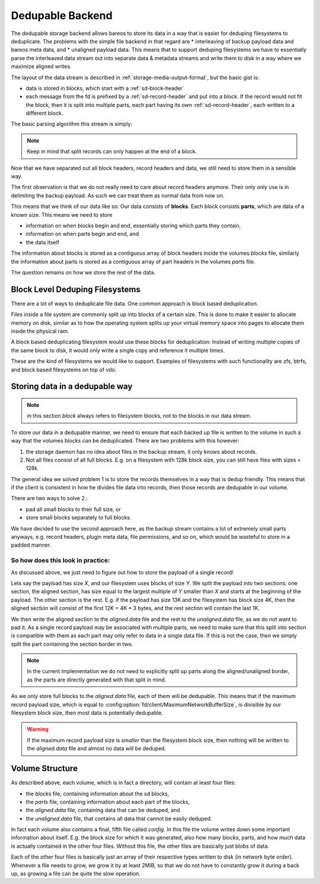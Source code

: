 Dedupable Backend
=================

The dedupable storage backend allows bareos to store its data in
a way that is easier for deduping filesystems to deduplicate.
The problems with the simple file backend in that regard are
* interleaving of backup payload data and bareos meta data, and
* unaligned payload data.
This means that to support deduping filesystems we have to
essentially parse the interleaved data stream out into separate data
& metadata streams and write them to disk in a way where we
maximize aligned writes.


The layout of the data stream is described in
:ref:`storage-media-output-format`, but the basic gist is:

* data is stored in blocks, which start with a :ref:`sd-block-header`

* each message from the fd is prefixed by a :ref:`sd-record-header`
  and put into a block.  If the record would not fit the block,
  then it is split into multiple parts, each part having its own
  :ref:`sd-record-header`, each written to a different block.

The basic parsing algorithm this stream is simply:

.. uml:: dedupable/parsing.puml

.. note:: Keep in mind that split records can only happen at the
          end of a block.

Now that we have separated out all block headers, record headers
and data, we still need to store them in a sensible way.

The first observation is that we do not really need to care about
record headers anymore.  Their only only use is in delimiting the
backup payload.  As such we can treat them as normal data from now on.

This means that we think of our data like so:
Our data consists of **blocks**.  Each block consists **parts**,
which are data of a known size.
This means we need to store

* information on when blocks begin and end, essentially storing which parts they contain,

* information on when parts begin and end, and

* the data itself

The information about blocks is stored as a contiguous array of
block headers inside the volumes *blocks* file,
similarly the information about parts is stored as a contiguous array
of part headers in the volumes *parts* file.

The question remains on how we store the rest of the data.

Block Level Deduping Filesystems
--------------------------------

There are a lot of ways to deduplicate file data.  One common approach
is block based deduplication.

Files inside a file system are commonly split up into blocks of a
certain size.  This is done to make it easier to allocate memory
on disk, similar as to how the operating system splits up your
virtual memory space into pages to allocate them inside the
physical ram.

A block based deduplicating filesystem would use these blocks for
deduplication: Instead of writing multiple copies of the same block
to disk, it would only write a single copy and reference it multiple
times.

These are the kind of filesystems we would like to support. Examples
of filesystems with such functionality are zfs, btrfs, and block based
filesystems on top of vdo.

Storing data in a dedupable way
-------------------------------

.. note:: in this section *block* always refers to filesystem blocks,
          not to the blocks in our data stream.

To store our data in a dedupable manner, we need to ensure that
each backed up file is written to the volume in such a way that
the volumes blocks can be deduplicated.
There are two problems with this however:

#. the storage daemon has no idea about files in the backup stream,
   it only knows about records.
#. Not all files consist of all full blocks. E.g. on a filesystem
   with 128k block size, you can still have files with sizes < 128k.

The general idea we solved problem 1 is to store the records
themselves in a way that is dedup friendly. This means that if the
client is consistent in how he divides file data into records, then
those records are dedupable in our volume.

There are two ways to solve 2.:

* pad all small blocks to their full size, or

* store small blocks separately to full blocks.

We have decided to use the second approach here, as the backup stream
contains a lot of extremely small parts anyways, e.g. record headers,
plugin meta data, file permissions, and so on, which would be wasteful
to store in a padded manner.

So how does this look in practice:
^^^^^^^^^^^^^^^^^^^^^^^^^^^^^^^^^^
As discussed above, we just need to figure out how to store the
payload of a single record!

Lets say the payload has size *X*, and our filesystem uses blocks
of size *Y*. We split the payload into two sections: one section,
the aligned section, has size equal to the largest multiple of *Y*
smaller than *X* and starts at the beginning of the payload.  The
other section is the rest.  E.g. if the payload has size 13K and
the filesystem has block size 4K, then the aligned section will
consist of the first 12K = 4K * 3 bytes, and the rest section will
contain the last 1K.


We then write the aligned section to the *aligned.data* file
and the rest to the *unaligned.data* file, as we do not want to pad
it.  As a single record payload may be associated with multiple parts,
we need to make sure that this split into section is compatible with
them as each part may only refer to data in a single data file.
If this is not the case, then we simply split the part containing the
section border in two.

.. note::
   In the current implementation we do not need to explicitly split
   up parts along the aligned/unaligned border, as the parts are
   directly generated with that split in mind.

As we only store full blocks to the *aligned.data* file, each of them
will be dedupable.  This means that if the maximum record payload
size, which is equal to :config:option:`fd/client/MaximumNetworkBufferSize`,
is divisible by our filesystem block size, then most data is
potentially dedupable.

.. warning:: If the maximum record payload size is *smaller* than the filesystem
             block size, then nothing will be written to the *aligned.data* file
             and almost no data will be deduped.

Volume Structure
----------------

As described above, each volume, which is in fact a directory,
will contain at least four files:

* the *blocks* file, containing information about the sd blocks,

* the *parts* file, containing information about each part of the blocks,

* the *aligned.data* file, containing data that can be deduped, and

* the *unaligned.data* file, that contains all data that cannot be
  easily deduped.

In fact each volume also contains a final, fifth file called
*config*.  In this file the volume writes down some important
information about itself.  E.g. the block size for which it was
generated, also how many blocks, parts, and how much data is actually
contained in the other four files.
Without this file, the other files are basically just blobs of data.

Each of the other four files is basically just an array of their
respective types written to disk (in network byte order).
Whenever a file needs to grow, we grow it by at least 2MiB, so that
we do not have to constantly grow it during a back up, as growing a
file can be quite the slow operation.
